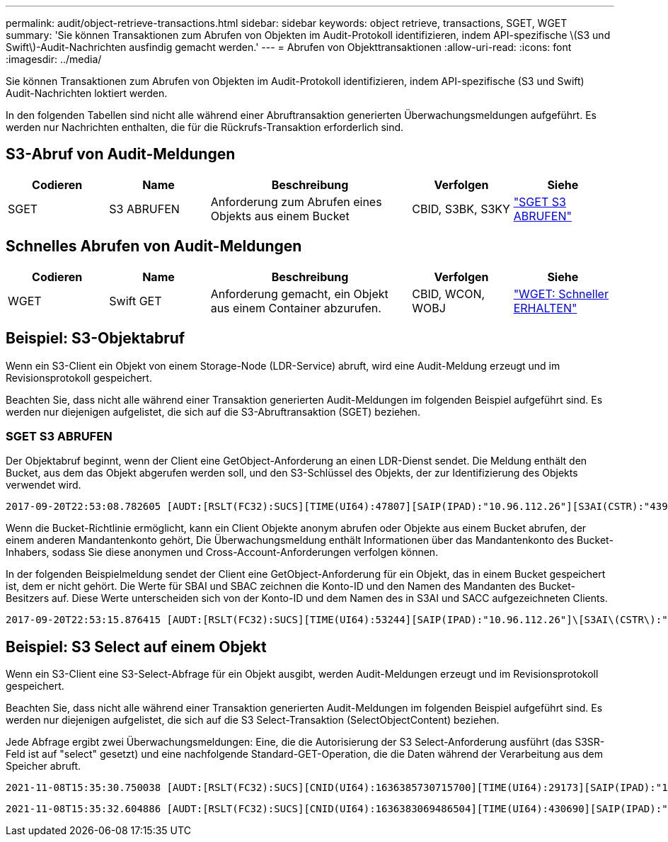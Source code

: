 ---
permalink: audit/object-retrieve-transactions.html 
sidebar: sidebar 
keywords: object retrieve, transactions, SGET, WGET 
summary: 'Sie können Transaktionen zum Abrufen von Objekten im Audit-Protokoll identifizieren, indem API-spezifische \(S3 und Swift\)-Audit-Nachrichten ausfindig gemacht werden.' 
---
= Abrufen von Objekttransaktionen
:allow-uri-read: 
:icons: font
:imagesdir: ../media/


[role="lead"]
Sie können Transaktionen zum Abrufen von Objekten im Audit-Protokoll identifizieren, indem API-spezifische (S3 und Swift) Audit-Nachrichten loktiert werden.

In den folgenden Tabellen sind nicht alle während einer Abruftransaktion generierten Überwachungsmeldungen aufgeführt. Es werden nur Nachrichten enthalten, die für die Rückrufs-Transaktion erforderlich sind.



== S3-Abruf von Audit-Meldungen

[cols="1a,1a,2a,1a,1a"]
|===
| Codieren | Name | Beschreibung | Verfolgen | Siehe 


 a| 
SGET
 a| 
S3 ABRUFEN
 a| 
Anforderung zum Abrufen eines Objekts aus einem Bucket
 a| 
CBID, S3BK, S3KY
 a| 
link:sget-s3-get.html["SGET S3 ABRUFEN"]

|===


== Schnelles Abrufen von Audit-Meldungen

[cols="1a,1a,2a,1a,1a"]
|===
| Codieren | Name | Beschreibung | Verfolgen | Siehe 


 a| 
WGET
 a| 
Swift GET
 a| 
Anforderung gemacht, ein Objekt aus einem Container abzurufen.
 a| 
CBID, WCON, WOBJ
 a| 
link:wget-swift-get.html["WGET: Schneller ERHALTEN"]

|===


== Beispiel: S3-Objektabruf

Wenn ein S3-Client ein Objekt von einem Storage-Node (LDR-Service) abruft, wird eine Audit-Meldung erzeugt und im Revisionsprotokoll gespeichert.

Beachten Sie, dass nicht alle während einer Transaktion generierten Audit-Meldungen im folgenden Beispiel aufgeführt sind. Es werden nur diejenigen aufgelistet, die sich auf die S3-Abruftransaktion (SGET) beziehen.



=== SGET S3 ABRUFEN

Der Objektabruf beginnt, wenn der Client eine GetObject-Anforderung an einen LDR-Dienst sendet. Die Meldung enthält den Bucket, aus dem das Objekt abgerufen werden soll, und den S3-Schlüssel des Objekts, der zur Identifizierung des Objekts verwendet wird.

[listing, subs="specialcharacters,quotes"]
----
2017-09-20T22:53:08.782605 [AUDT:[RSLT(FC32):SUCS][TIME(UI64):47807][SAIP(IPAD):"10.96.112.26"][S3AI(CSTR):"43979298178977966408"][SACC(CSTR):"s3-account-a"][S3AK(CSTR):"SGKHt7GzEcu0yXhFhT_rL5mep4nJt1w75GBh-O_FEw=="][SUSR(CSTR):"urn:sgws:identity::43979298178977966408:root"][SBAI(CSTR):"43979298178977966408"][SBAC(CSTR):"s3-account-a"]\[S3BK\(CSTR\):"bucket-anonymous"\]\[S3KY\(CSTR\):"Hello.txt"\][CBID(UI64):0x83D70C6F1F662B02][CSIZ(UI64):12][AVER(UI32):10][ATIM(UI64):1505947988782605]\[ATYP\(FC32\):SGET\][ANID(UI32):12272050][AMID(FC32):S3RQ][ATID(UI64):17742374343649889669]]
----
Wenn die Bucket-Richtlinie ermöglicht, kann ein Client Objekte anonym abrufen oder Objekte aus einem Bucket abrufen, der einem anderen Mandantenkonto gehört, Die Überwachungsmeldung enthält Informationen über das Mandantenkonto des Bucket-Inhabers, sodass Sie diese anonymen und Cross-Account-Anforderungen verfolgen können.

In der folgenden Beispielmeldung sendet der Client eine GetObject-Anforderung für ein Objekt, das in einem Bucket gespeichert ist, dem er nicht gehört. Die Werte für SBAI und SBAC zeichnen die Konto-ID und den Namen des Mandanten des Bucket-Besitzers auf. Diese Werte unterscheiden sich von der Konto-ID und dem Namen des in S3AI und SACC aufgezeichneten Clients.

[listing, subs="specialcharacters,quotes"]
----
2017-09-20T22:53:15.876415 [AUDT:[RSLT(FC32):SUCS][TIME(UI64):53244][SAIP(IPAD):"10.96.112.26"]\[S3AI\(CSTR\):"17915054115450519830"\]\[SACC\(CSTR\):"s3-account-b"\][S3AK(CSTR):"SGKHpoblWlP_kBkqSCbTi754Ls8lBUog67I2LlSiUg=="][SUSR(CSTR):"urn:sgws:identity::17915054115450519830:root"]\[SBAI\(CSTR\):"43979298178977966408"\]\[SBAC\(CSTR\):"s3-account-a"\][S3BK(CSTR):"bucket-anonymous"][S3KY(CSTR):"Hello.txt"][CBID(UI64):0x83D70C6F1F662B02][CSIZ(UI64):12][AVER(UI32):10][ATIM(UI64):1505947995876415][ATYP(FC32):SGET][ANID(UI32):12272050][AMID(FC32):S3RQ][ATID(UI64):6888780247515624902]]
----


== Beispiel: S3 Select auf einem Objekt

Wenn ein S3-Client eine S3-Select-Abfrage für ein Objekt ausgibt, werden Audit-Meldungen erzeugt und im Revisionsprotokoll gespeichert.

Beachten Sie, dass nicht alle während einer Transaktion generierten Audit-Meldungen im folgenden Beispiel aufgeführt sind. Es werden nur diejenigen aufgelistet, die sich auf die S3 Select-Transaktion (SelectObjectContent) beziehen.

Jede Abfrage ergibt zwei Überwachungsmeldungen: Eine, die die Autorisierung der S3 Select-Anforderung ausführt (das S3SR-Feld ist auf "select" gesetzt) und eine nachfolgende Standard-GET-Operation, die die Daten während der Verarbeitung aus dem Speicher abruft.

[listing, subs="specialcharacters,quotes"]
----
2021-11-08T15:35:30.750038 [AUDT:[RSLT(FC32):SUCS][CNID(UI64):1636385730715700][TIME(UI64):29173][SAIP(IPAD):"192.168.7.44"][S3AI(CSTR):"63147909414576125820"][SACC(CSTR):"Tenant1636027116"][S3AK(CSTR):"AUFD1XNVZ905F3TW7KSU"][SUSR(CSTR):"urn:sgws:identity::63147909414576125820:root"][SBAI(CSTR):"63147909414576125820"][SBAC(CSTR):"Tenant1636027116"][S3BK(CSTR):"619c0755-9e38-42e0-a614-05064f74126d"][S3KY(CSTR):"SUB-EST2020_ALL.csv"][CBID(UI64):0x0496F0408A721171][UUID(CSTR):"D64B1A4A-9F01-4EE7-B133-08842A099628"][CSIZ(UI64):0][S3SR(CSTR):"select"][AVER(UI32):10][ATIM(UI64):1636385730750038][ATYP(FC32):SPOS][ANID(UI32):12601166][AMID(FC32):S3RQ][ATID(UI64):1363009709396895985]]
----
[listing, subs="specialcharacters,quotes"]
----
2021-11-08T15:35:32.604886 [AUDT:[RSLT(FC32):SUCS][CNID(UI64):1636383069486504][TIME(UI64):430690][SAIP(IPAD):"192.168.7.44"][HTRH(CSTR):"{\"x-forwarded-for\":\"unix:\"}"][S3AI(CSTR):"63147909414576125820"][SACC(CSTR):"Tenant1636027116"][S3AK(CSTR):"AUFD1XNVZ905F3TW7KSU"][SUSR(CSTR):"urn:sgws:identity::63147909414576125820:root"][SBAI(CSTR):"63147909414576125820"][SBAC(CSTR):"Tenant1636027116"][S3BK(CSTR):"619c0755-9e38-42e0-a614-05064f74126d"][S3KY(CSTR):"SUB-EST2020_ALL.csv"][CBID(UI64):0x0496F0408A721171][UUID(CSTR):"D64B1A4A-9F01-4EE7-B133-08842A099628"][CSIZ(UI64):10185581][MTME(UI64):1636380348695262][AVER(UI32):10][ATIM(UI64):1636385732604886][ATYP(FC32):SGET][ANID(UI32):12733063][AMID(FC32):S3RQ][ATID(UI64):16562288121152341130]]
----